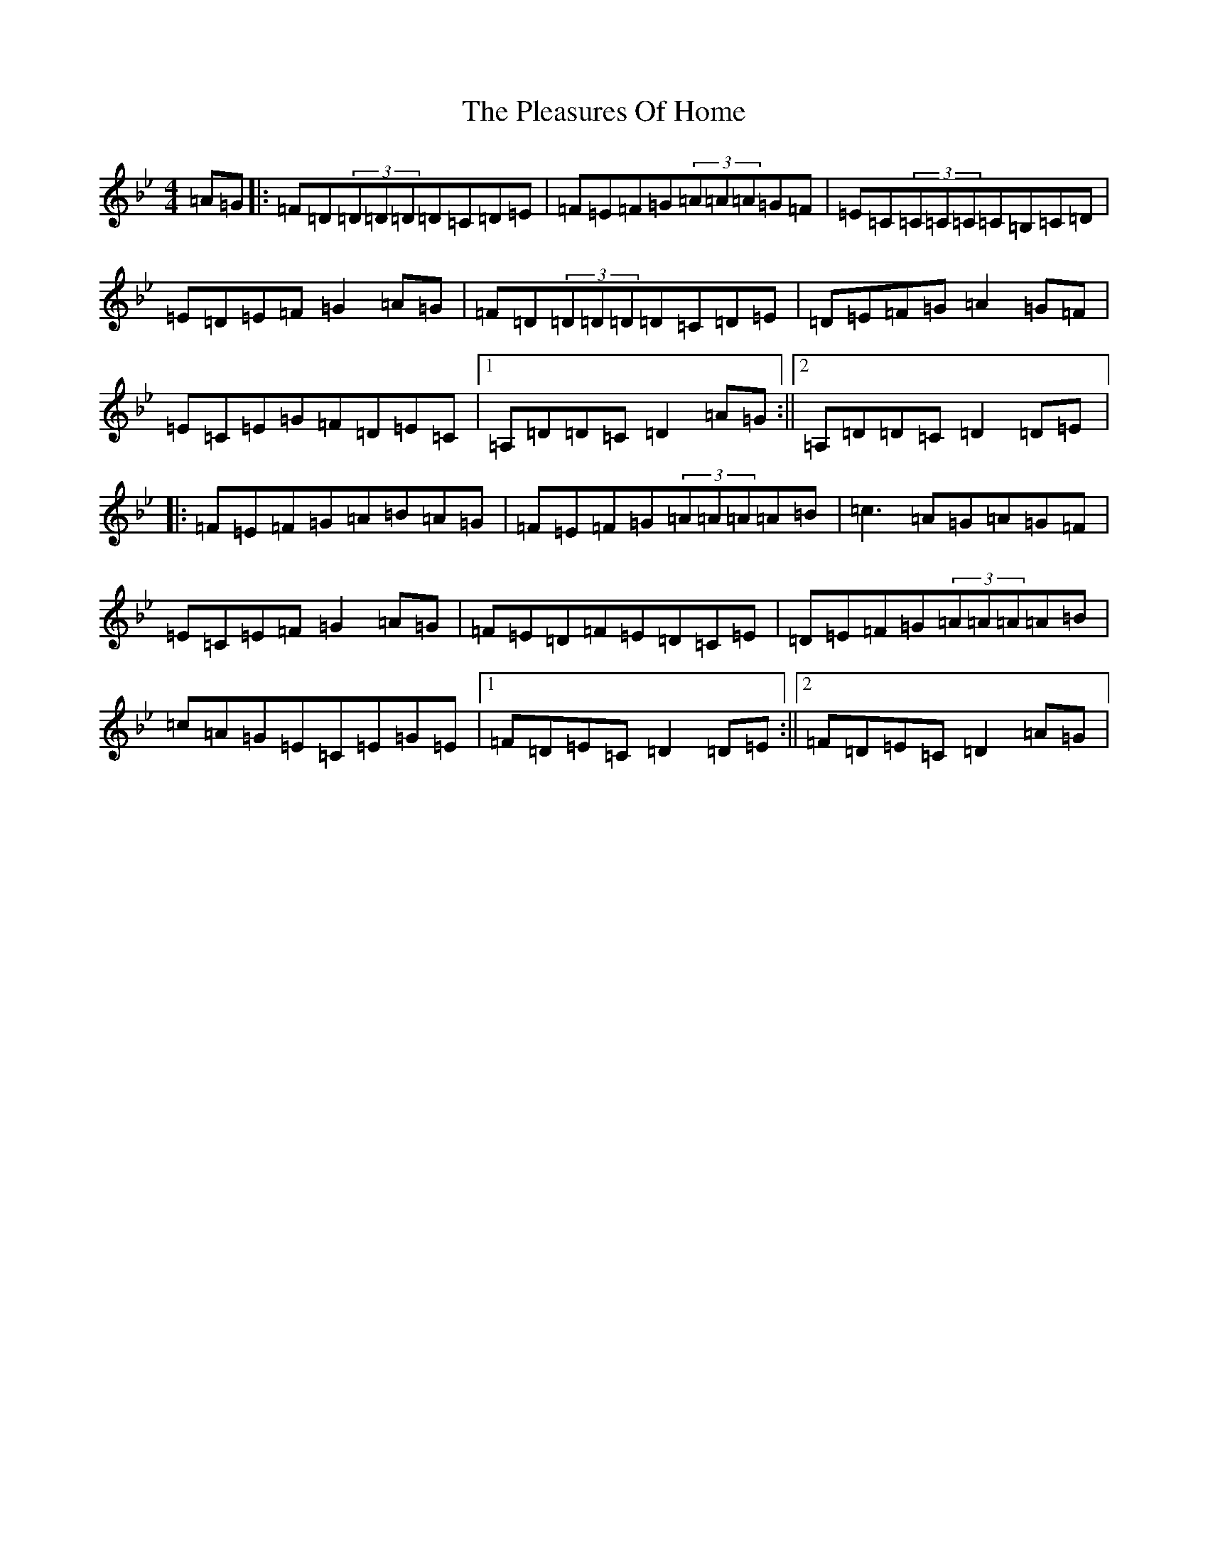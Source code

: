 X: 17205
T: Pleasures Of Home, The
S: https://thesession.org/tunes/3365#setting3365
Z: A Dorian
R: reel
M:4/4
L:1/8
K: C Dorian
=A=G|:=F=D(3=D=D=D=D=C=D=E|=F=E=F=G(3=A=A=A=G=F|=E=C(3=C=C=C=C=B,=C=D|=E=D=E=F=G2=A=G|=F=D(3=D=D=D=D=C=D=E|=D=E=F=G=A2=G=F|=E=C=E=G=F=D=E=C|1=A,=D=D=C=D2=A=G:||2=A,=D=D=C=D2=D=E|:=F=E=F=G=A=B=A=G|=F=E=F=G(3=A=A=A=A=B|=c3=A=G=A=G=F|=E=C=E=F=G2=A=G|=F=E=D=F=E=D=C=E|=D=E=F=G(3=A=A=A=A=B|=c=A=G=E=C=E=G=E|1=F=D=E=C=D2=D=E:||2=F=D=E=C=D2=A=G|